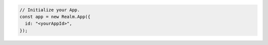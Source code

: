 .. code-block:: typescript

   // Initialize your App.
   const app = new Realm.App({
     id: "<yourAppId>",
   });
